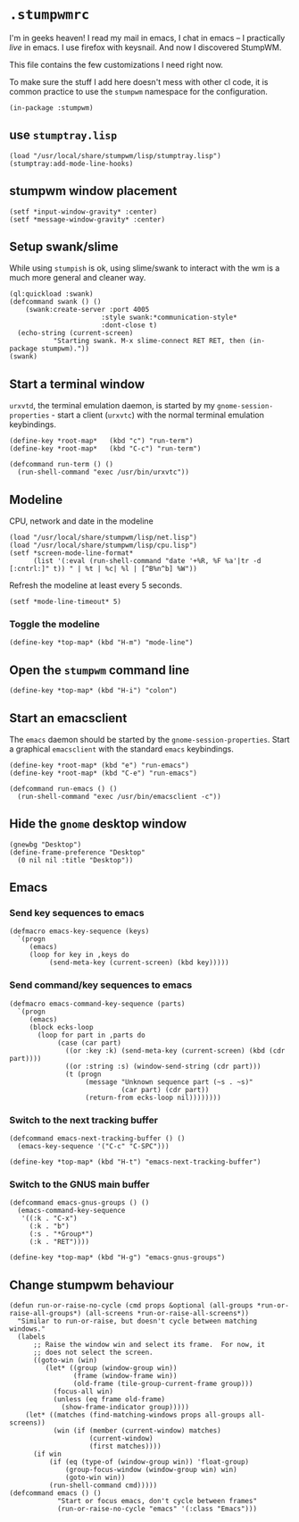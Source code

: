 * =.stumpwmrc=
:PROPERTIES:
:tangle:   ~/.stumpwmrc
:END:

I'm in geeks heaven! I read my mail in emacs, I chat in emacs -- I practically /live/ in emacs. I use firefox with keysnail. And now I discovered StumpWM.

This file contains the few customizations I need right now.

To make sure the stuff I add here doesn't mess with other cl code, it
is common practice to use the =stumpwm= namespace for the
configuration.

#+BEGIN_SRC common-lisp
(in-package :stumpwm)
#+END_SRC

** use =stumptray.lisp=

#+BEGIN_SRC common-lisp
(load "/usr/local/share/stumpwm/lisp/stumptray.lisp")
(stumptray:add-mode-line-hooks)
#+END_SRC

** stumpwm window placement

#+BEGIN_SRC common-lisp
(setf *input-window-gravity* :center)
(setf *message-window-gravity* :center)
#+END_SRC

** Setup swank/slime

While using =stumpish= is ok, using slime/swank to interact with the
wm is a much more general and cleaner way.

#+BEGIN_SRC common-lisp
(ql:quickload :swank)
(defcommand swank () ()
    (swank:create-server :port 4005
                       :style swank:*communication-style*
                       :dont-close t)
  (echo-string (current-screen) 
	       "Starting swank. M-x slime-connect RET RET, then (in-package stumpwm)."))
(swank)
#+END_SRC

** Start a terminal window

=urxvtd=, the terminal emulation daemon, is started by my
=gnome-session-properties= - start a client (=urxvtc=) with the normal
terminal emulation keybindings.

#+BEGIN_SRC common-lisp 
(define-key *root-map*   (kbd "c") "run-term")
(define-key *root-map*   (kbd "C-c") "run-term")

(defcommand run-term () () 
  (run-shell-command "exec /usr/bin/urxvtc"))
#+END_SRC

** Modeline

CPU, network and date in the modeline

#+BEGIN_SRC comon-lisp
(load "/usr/local/share/stumpwm/lisp/net.lisp")
(load "/usr/local/share/stumpwm/lisp/cpu.lisp")
(setf *screen-mode-line-format*
      (list '(:eval (run-shell-command "date '+%R, %F %a'|tr -d [:cntrl:]" t)) " | %t | %c| %l | [^B%n^b] %W"))
#+END_SRC

Refresh the modeline at least every 5 seconds.

#+BEGIN_SRC comon-lisp
(setf *mode-line-timeout* 5)
#+END_SRC

*** Toggle the modeline

#+BEGIN_SRC common-lisp
(define-key *top-map* (kbd "H-m") "mode-line")
#+END_SRC

** Open the =stumpwm= command line

#+BEGIN_SRC common-lips
(define-key *top-map* (kbd "H-i") "colon")
#+END_SRC

** Start an emacsclient

The =emacs= daemon should be started by the
=gnome-session-properties=. Start a graphical =emacsclient= with the
standard =emacs= keybindings.

#+BEGIN_SRC common-lisp
  (define-key *root-map* (kbd "e") "run-emacs")
  (define-key *root-map* (kbd "C-e") "run-emacs")
  
  (defcommand run-emacs () ()
    (run-shell-command "exec /usr/bin/emacsclient -c"))  
#+END_SRC

** Hide the =gnome= desktop window

#+BEGIN_SRC common-lisp
  (gnewbg "Desktop")
  (define-frame-preference "Desktop"
    (0 nil nil :title "Desktop"))
#+END_SRC

** Emacs
*** Send key sequences to emacs

#+BEGIN_SRC common-lisp
  (defmacro emacs-key-sequence (keys)
    `(progn
       (emacs)
       (loop for key in ,keys do
            (send-meta-key (current-screen) (kbd key)))))
#+END_SRC

*** Send command/key sequences to emacs

#+BEGIN_SRC common-lisp
  (defmacro emacs-command-key-sequence (parts)
    `(progn
       (emacs)
       (block ecks-loop 
         (loop for part in ,parts do
              (case (car part)
                ((or :key :k) (send-meta-key (current-screen) (kbd (cdr part))))
                ((or :string :s) (window-send-string (cdr part)))
                (t (progn 
                     (message "Unknown sequence part (~s . ~s)"
                              (car part) (cdr part))
                     (return-from ecks-loop nil))))))))
#+END_SRC
    
*** Switch to the next tracking buffer

#+BEGIN_SRC common-lisp
  (defcommand emacs-next-tracking-buffer () ()
    (emacs-key-sequence '("C-c" "C-SPC")))
#+END_SRC

#+BEGIN_SRC common-lisp
(define-key *top-map* (kbd "H-t") "emacs-next-tracking-buffer")
#+END_SRC

*** Switch to the GNUS main buffer

#+BEGIN_SRC common-lisp
  (defcommand emacs-gnus-groups () ()
    (emacs-command-key-sequence
     '((:k . "C-x")
       (:k . "b")
       (:s . "*Group*")
       (:k . "RET"))))
#+END_SRC

#+BEGIN_SRC common-lisp
(define-key *top-map* (kbd "H-g") "emacs-gnus-groups")
#+END_SRC
** Change stumpwm behaviour
#+BEGIN_SRC common-lisp
    (defun run-or-raise-no-cycle (cmd props &optional (all-groups *run-or-raise-all-groups*) (all-screens *run-or-raise-all-screens*))
      "Similar to run-or-raise, but doesn't cycle between matching windows."
      (labels
          ;; Raise the window win and select its frame.  For now, it
          ;; does not select the screen.
          ((goto-win (win)
             (let* ((group (window-group win))
                    (frame (window-frame win))
                    (old-frame (tile-group-current-frame group)))
               (focus-all win)
               (unless (eq frame old-frame)
                 (show-frame-indicator group)))))
        (let* ((matches (find-matching-windows props all-groups all-screens))
               (win (if (member (current-window) matches)
                        (current-window)
                        (first matches))))
          (if win
              (if (eq (type-of (window-group win)) 'float-group)
                  (group-focus-window (window-group win) win)
                  (goto-win win))
              (run-shell-command cmd)))))
    (defcommand emacs () ()
                "Start or focus emacs, don't cycle between frames"
                (run-or-raise-no-cycle "emacs" '(:class "Emacs")))
#+END_SRC
